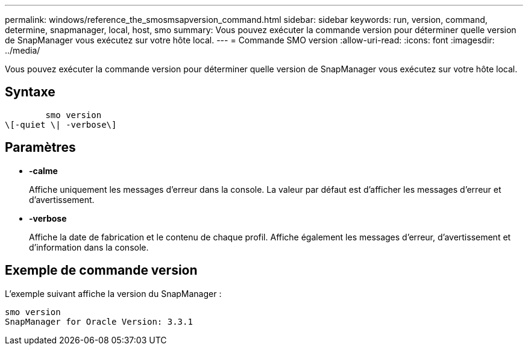 ---
permalink: windows/reference_the_smosmsapversion_command.html 
sidebar: sidebar 
keywords: run, version, command, determine, snapmanager, local, host, smo 
summary: Vous pouvez exécuter la commande version pour déterminer quelle version de SnapManager vous exécutez sur votre hôte local. 
---
= Commande SMO version
:allow-uri-read: 
:icons: font
:imagesdir: ../media/


[role="lead"]
Vous pouvez exécuter la commande version pour déterminer quelle version de SnapManager vous exécutez sur votre hôte local.



== Syntaxe

[listing]
----

        smo version
\[-quiet \| -verbose\]
----


== Paramètres

* *-calme*
+
Affiche uniquement les messages d'erreur dans la console. La valeur par défaut est d'afficher les messages d'erreur et d'avertissement.

* *-verbose*
+
Affiche la date de fabrication et le contenu de chaque profil. Affiche également les messages d'erreur, d'avertissement et d'information dans la console.





== Exemple de commande version

L'exemple suivant affiche la version du SnapManager :

[listing]
----
smo version
SnapManager for Oracle Version: 3.3.1
----